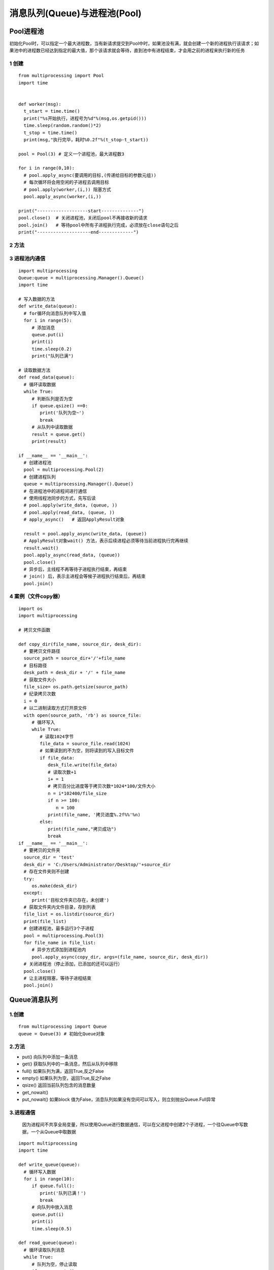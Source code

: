 =============================================
消息队列(Queue)与进程池(Pool)
=============================================

Pool进程池
====================

初始化Pool时，可以指定一个最大进程数，当有新请求提交到Pool中时，如果池没有满，就会创建一个新的进程执行该请求；如果池中的进程数已经达到指定的最大值，那个该请求就会等待，直到池中有进程结束，才会用之前的进程来执行新的任务

1 创建
>>>>>>>>>>>>>>>>>>

::

 from multiprocessing import Pool
 import time
 

 def worker(msg):
   t_start = time.time()
   print("%s开始执行，进程号为%d"%(msg,os.getpid()))
   time.sleep(random.random()*2)
   t_stop = time.time()
   print(msg,"执行完毕，耗时%0.2f"%(t_stop-t_start))

 pool = Pool(3) # 定义一个进程池，最大进程数3

 for i in range(0,10):
   # pool.apply_async(要调用的目标,(传递给目标的参数元组))
   # 每次循环将会用空闲的子进程去调用目标
   # pool.apply(worker,(i,)) 阻塞方式
   pool.apply_async(worker,(i,))

 print("-------------------start--------------")
 pool.close()  # 关闭进程池，关闭后pool不再接收新的请求
 pool.join()   # 等待pool中所有子进程执行完成，必须放在close语句之后
 print("--------------------end-------------")
   

2 方法
>>>>>>>>>>>>>>>

3 进程池内通信
>>>>>>>>>>>>>>>>>>>>>>>>>>

::

 import multiprocessing
 Queue:queue = multiprocessing.Manager().Queue()
 import time

 # 写入数据的方法
 def write_data(queue):
   # for循环向消息队列中写入值
   for i in range(5):
      # 添加消息
      queue.put(i)
      print(i)
      time.sleep(0.2)
      print("队列已满")

 # 读取数据方法
 def read_data(queue):
   # 循环读取数据
   while True:
      # 判断队列是否为空
      if queue.qsize() ==0:
         print('队列为空~')
         break
      # 从队列中读取数据
      result = queue.get()
      print(result)   

 if __name__ == '__main__':
   # 创建进程池
   pool = multiprocessing.Pool(2)
   # 创建进程队列
   queue = multiprocessing.Manager().Queue()
   # 在进程池中的进程间进行通信
   # 使用线程池同步的方式，先写后读
   # pool.apply(write_data, (queue, ))
   # pool.apply(read_data, (queue, ))
   # apply_async()   # 返回ApplyResult对象

   result = pool.apply_async(write_data, (queue))
   # ApplyResult对象wait() 方法，表示后续进程必须等待当前进程执行完再继续
   result.wait()
   pool.apply_async(read_data, (queue))
   pool.close()
   # 异步后，主线程不再等待子进程执行结束，再结束
   # join() 后，表示主进程会等候子进程执行结束后，再结束
   pool.join()

4 案例（文件copy器）
>>>>>>>>>>>>>>>>>>>>>>>>>>>>>>>>>

::

 import os
 import multiprocessing

 # 拷贝文件函数

 def copy_dir(file_name, source_dir, desk_dir):
   # 要拷贝文件路径
   source_path = source_dir+'/'+file_name
   # 目标路径
   desk_path = desk_dir + '/' + file_name
   # 获取文件大小
   file_size= os.path.getsize(source_path)
   # 纪录拷贝次数
   i = 0
   # 以二进制读取方式打开原文件
   with open(source_path, 'rb') as source_file:
      # 循环写入
      while True:
         # 读取1024字节
         file_data = source_file.read(1024)
         # 如果读到的不为空，则将读到的写入目标文件
         if file_data:
            desk_file.write(file_data)
            # 读取次数+1
            i+ = 1
            # 拷贝百分比进度等于拷贝次数*1024*100/文件大小
            n = i*102400/file_size
            if n >= 100:
               n = 100
            print(file_name, '拷贝进度%.2f%%'%n)
         else:
            print(file_name,"拷贝成功")
            break
 if __name__ == '__main__':
   # 要拷贝的文件夹
   source_dir = 'test'
   desk_dir = 'C:/Users/Administrator/Desktop/'+source_dir
   # 存在文件夹则不创建
   try:
      os.make(desk_dir)
   except:
      print('目标文件夹已存在，未创建')
   # 获取文件夹内文件目录，存到列表
   file_list = os.listdir(source_dir)
   print(file_list)
   # 创建进程池，最多运行3个子进程
   pool = multiprocessing.Pool(3)
   for file_name in file_list:
      # 异步方式添加到进程池内
      pool.apply_async(copy_dir, args=(file_name, source_dir, desk_dir))
   # 关闭进程池（停止添加，已添加的还可以运行）
   pool.close()
   # 让主进程阻塞，等待子进程结束
   pool.join()
   
Queue消息队列
====================

1.创建
>>>>>>>>>>>

::

 from multiprocessing import Queue
 queue = Queue(3) # 初始化Queue对象

2.方法
>>>>>>>>>>>>

- put() 向队列中添加一条消息
- get() 获取队列中的一条消息，然后从队列中移除
- full() 如果队列为满，返回True,反之False
- empty() 如果队列为空，返回True,反之False
- qsize() 返回当前队列包含的消息数量
- get_nowait()
- put_nowait() 如果block 值为False，消息队列如果没有空间可以写入，则立刻抛出Queue.Full异常


3.进程通信
>>>>>>>>>>>>>>>>>>>>>

   因为进程间不共享全局变量，所以使用Queue进行数据通信，可以在父进程中创建2个子进程，一个往Queue中写数据，一个从Queue中取数据

::

 import multiprocessing
 import time

 def write_queue(queue):
   # 循环写入数据
   for i in range(10):
      if queue.full():
         print('队列已满！')
         break
      # 向队列中放入消息
      queue.put(i)
      print(i)
      time.sleep(0.5)

 def read_queue(queue):
   # 循环读取队列消息
   while True:
      # 队列为空，停止读取
      if queue.empty():
         print('---队列已空---')
         break
      # 读取消息并输出
      result = queue.get()
      print(reslut)

 if __name__ == '__main__':
   # 创建消息队列
   queue = multiprocessing.Queue(3)

   # 创建子进程
   p1 = multiprocessing.Process(target=write_queue, args=(queue,))
   p1.start()

   # 等待p1写入数据进程执行结束后，再往下执行
   p1.join()
   p1.multiprocessing.Process(target=read_queue ,args=(queue,))
   p1.start()

4.进程池间的通信
>>>>>>>>>>>>>>>>>>>>>>>>>>>>>>>>>>

::

 from multiprocessing import Manager,Pool
 import os,time,random

 def reader(q):
   print("reader 启动(%s),父进程为(%s)"%(os.getpid(),os.getppid()))
   for i in range(q.qsize()):
      print("reader从Queue获取到消息：%s"%q.get(True))

 def writer(q):
   print("writer启动(%s),父进程为(%s)"%(os.getpid(),os.getppid()))
   for i in "DoGet":
      q.put(i)

 if __name__ == "__main__":
   print("(%s) start"%os.getpid())
   q = Manager().Queue()
   po = Pool()
   # 使用阻塞模式创建进程，这样就不需要在reader中使用死循环，可以让writer完全执行完成后，再用reader
   po.apply(writer,(q,))
   po.apply(reader,(q,))
   po.close()
   po.join()
   print("%s End"%os.getpid())

.. _queue_and_pool:

参考文档
====================

CSDN：https://blog.csdn.net/zsh142537/article/details/82556147
Python 基于Readis 的消息队列：https://blog.csdn.net/luoganttcc/article/details/81260015



